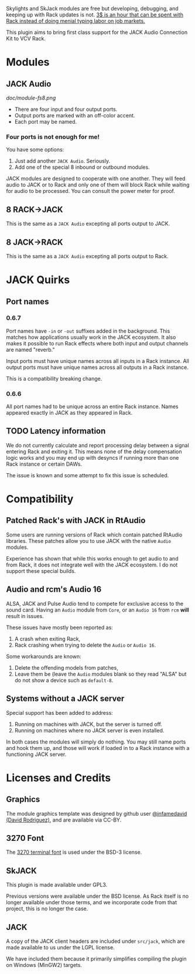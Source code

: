 [[https://www.ko-fi.com/V7V6RG3E][https://www.ko-fi.com/img/donate_sm.png]]

Skylights and SkJack modules are free but developing, debugging, and
keeping up with Rack updates is not. [[https://www.ko-fi.com/V7V6RG3E][3$ is an hour that can be spent
with Rack instead of doing menial typing labor on job markets.]]

This plugin aims to bring first class support for the JACK Audio
Connection Kit to VCV Rack.

* Modules
** JACK Audio

#+CAPTION: Annotated image of the JACK Audio module.
[[doc/module-fs8.png]]

 - There are four input and four output ports.
 - Output ports are marked with an off-color accent.
 - Each port may be named.

*** Four ports is not enough for me!
You have some options:

 1) Just add another =JACK Audio=. Seriously.
 2) Add one of the special 8 inbound or outbound modules.

JACK modules are designed to cooperate with one another. They will
feed audio to JACK or to Rack and only one of them will block Rack
while waiting for audio to be processed. You can consult the power
meter for proof.

** 8 RACK->JACK
This is the same as a =JACK Audio= excepting all ports output to JACK.

** 8 JACK->RACK
This is the same as a =JACK Audio= excepting all ports output to Rack.

* JACK Quirks

** Port names

*** 0.6.7
Port names have =-in= or =-out= suffixes added in the background. This
matches how applications usually work in the JACK ecosystem. It also
makes it possible to run Rack effects where both input and output
channels are named "reverb."

Input ports must have unique names across all inputs in a Rack
instance. All output ports must have unique names across all outputs
in a Rack instance.

This is a compatibility breaking change.

*** 0.6.6
All port names had to be unique across an entire Rack instance. Names
appeared exactly in JACK as they appeared in Rack.

** TODO Latency information
We do not currently calculate and report processing delay between a
signal entering Rack and exiting it. This means none of the delay
compensation logic works and you may end up with desyncs if running
more than one Rack instance or certain DAWs.

The issue is known and some attempt to fix this issue is scheduled.

* Compatibility

** Patched Rack's with JACK in RtAudio
Some users are running versions of Rack which contain patched RtAudio
libraries. These patches allow you to use JACK with the native =Audio=
modules.

Experience has shown that while this works enough to get audio to and
from Rack, it does not integrate well with the JACK ecosystem. I do
not support these special builds.

** Audio and rcm's Audio 16
ALSA, JACK and Pulse Audio tend to compete for exclusive access to the
sound card. Having an =Audio= module from =Core=, or an =Audio 16=
from =rcm= *will* result in issues.

These issues have mostly been reported as:

 1) A crash when exiting Rack,
 2) Rack crashing when trying to delete the =Audio= or =Audio 16=.

Some workarounds are known:

 1) Delete the offending models from patches,
 2) Leave them be (leave the =Audio= modules blank so they read "ALSA"
    but do not show a device such as =default-8=.

** Systems without a JACK server
Special support has been added to address:

 1) Running on machines with JACK, but the server is turned off.
 2) Running on machines where no JACK server is even installed.

In both cases the modules will simply do nothing. You may still name
ports and hook them up, and those will work if loaded in to a Rack
instance with a functioning JACK server.

* Licenses and Credits

** Graphics
The module graphics template was designed by github user
[[https://github.com/infamedavid][@infamedavid (David Rodriguez)]], and are available via CC-BY.

** 3270 Font
The [[https://github.com/rbanffy/3270font][3270 terminal font]] is used under the BSD-3 license.

** SkJACK
This plugin is made available under GPL3.

Previous versions were available under the BSD license. As Rack itself is no longer available under those terms, and we incorporate code from that project, this is no longer the case.

** JACK
A copy of the JACK client headers are included under =src/jack=, which
are made available to us under the LGPL license.

We have included them because it primarily simplifies compiling the
plugin on Windows (MinGW2) targets.
